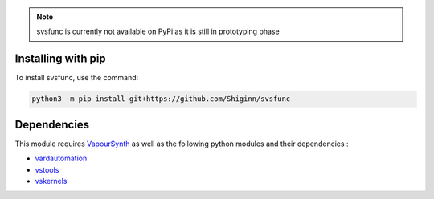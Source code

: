 .. note:: 
    svsfunc is currently not available on PyPi as it is still in prototyping phase

Installing with pip
-------------------
To install svsfunc, use the command:

.. code-block:: bash

    python3 -m pip install git+https://github.com/Shiginn/svsfunc


Dependencies
------------
This module requires `VapourSynth <https://www.vapoursynth.com>`_ as well as the following python modules and their dependencies :

* `vardautomation <https://github.com/Ichunjo/vardautomation>`_
* `vstools <https://github.com/Irrational-Encoding-Wizardry/vs-tools>`_
* `vskernels <https://github.com/Irrational-Encoding-Wizardry/vs-kernels>`_